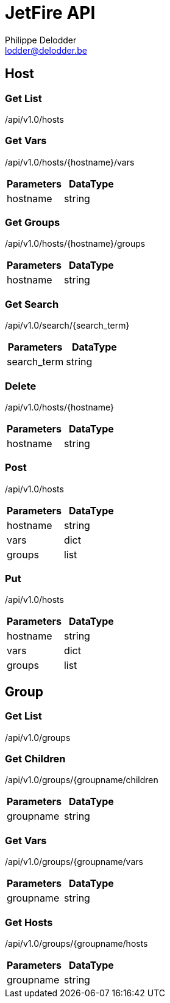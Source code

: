 = JetFire API
Philippe Delodder <lodder@delodder.be>

== Host

=== Get List

+/api/v1.0/hosts+

=== Get Vars

+/api/v1.0/hosts/{hostname}/vars+

|===
|Parameters|DataType

|hostname
|string

|===

=== Get Groups

+/api/v1.0/hosts/{hostname}/groups+

|===
|Parameters|DataType

|hostname
|string

|===

=== Get Search

+/api/v1.0/search/{search_term}+

|===
|Parameters|DataType

|search_term
|string

|===

=== Delete

+/api/v1.0/hosts/{hostname}+

|===
|Parameters|DataType

|hostname
|string

|===

=== Post

+/api/v1.0/hosts+

|===
|Parameters|DataType

|hostname
|string

|vars
|dict

|groups
|list

|===

=== Put

+/api/v1.0/hosts+

|===
|Parameters|DataType

|hostname
|string

|vars
|dict

|groups
|list

|===

== Group

=== Get List

+/api/v1.0/groups+

=== Get Children

+/api/v1.0/groups/{groupname/children+

|===
|Parameters|DataType

|groupname
|string

|===

=== Get Vars

+/api/v1.0/groups/{groupname/vars+

|===
|Parameters|DataType

|groupname
|string

|===

=== Get Hosts

+/api/v1.0/groups/{groupname/hosts+

|===
|Parameters|DataType

|groupname
|string

|===
